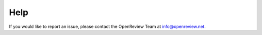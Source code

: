 Help
======

If you would like to report an issue, please contact the OpenReview Team at info@openreview.net.
